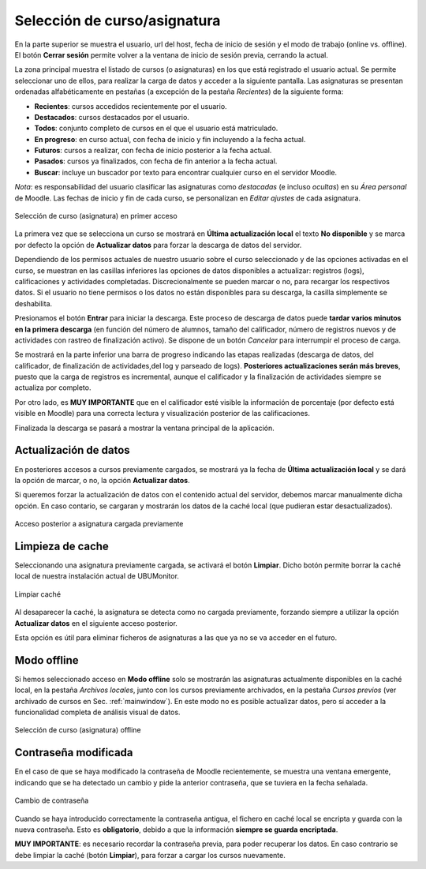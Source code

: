 Selección de curso/asignatura
=============================

En la parte superior se muestra el usuario, url del host, fecha de inicio de sesión y el modo de trabajo (online vs. offline). El botón **Cerrar sesión** permite volver a la ventana de inicio de sesión previa, cerrando la actual.

La zona principal muestra el listado de cursos (o asignaturas) en los que está registrado el usuario actual. Se  permite seleccionar uno de ellos, para realizar la carga de datos y acceder a la siguiente pantalla. Las asignaturas se presentan ordenadas alfabéticamente en pestañas (a excepción de la pestaña *Recientes*) de la siguiente forma:

* **Recientes**: cursos accedidos recientemente por el usuario.
* **Destacados**: cursos destacados por el usuario.
* **Todos**: conjunto completo de cursos en el que el usuario está matriculado.
* **En progreso**: en curso actual, con fecha de inicio y fin incluyendo a la fecha actual.
* **Futuros**: cursos a realizar, con fecha de inicio posterior a la fecha actual.
* **Pasados**: cursos ya finalizados, con fecha de fin anterior a la fecha actual.
* **Buscar**: incluye un buscador por texto para encontrar cualquier curso en el servidor Moodle.

*Nota*: es responsabilidad del usuario clasificar las asignaturas como *destacadas* (e incluso *ocultas*) en su *Área personal* de Moodle. Las fechas de inicio y fin de cada curso, se personalizan en *Editar ajustes* de cada asignatura.

.. figure:: images/Seleccion_de_curso.png
  :width: 400
  :alt: Selección de curso en primer acceso
  :align: center
  
  Selección de curso (asignatura) en primer acceso

La primera vez que se selecciona un curso se mostrará en **Última actualización local** el texto **No disponible** y se marca por defecto la opción de **Actualizar datos** para forzar la descarga de datos del servidor. 

Dependiendo de los permisos actuales de nuestro usuario sobre el curso seleccionado y de las opciones activadas en el curso, se muestran en las casillas inferiores las opciones de datos disponibles a actualizar: registros (logs), calificaciones y actividades completadas. Discrecionalmente se pueden marcar o no, para recargar los respectivos datos. Si el usuario no tiene permisos o los datos no están disponibles para su descarga, la casilla simplemente se deshabilita.

Presionamos el botón **Entrar** para iniciar la descarga. Este proceso de descarga de datos puede **tardar varios minutos en la primera descarga** (en función del número de alumnos, tamaño del calificador, número de registros nuevos y de actividades con rastreo de finalización activo). Se dispone de un botón *Cancelar* para interrumpir el proceso de carga.


Se mostrará en la parte inferior una barra de progreso indicando las etapas realizadas (descarga de datos, del calificador, de finalización de actividades,del log y parseado de logs). **Posteriores actualizaciones serán más breves**, puesto que la carga de registros es incremental, aunque el calificador y la finalización de actividades siempre se actualiza por completo.


Por otro lado, es **MUY IMPORTANTE** que en el calificador esté visible la información de porcentaje (por defecto está visible en Moodle) para una correcta lectura y visualización posterior de las calificaciones.

Finalizada la descarga se pasará a mostrar la ventana principal de la aplicación.

Actualización de datos
----------------------

En posteriores accesos a cursos previamente cargados, se mostrará ya la fecha de **Última actualización local** y se dará la opción de marcar, o no, la opción **Actualizar datos**.  

Si queremos forzar la actualización de datos con el contenido actual del servidor, debemos marcar manualmente dicha opción. En caso contario, se cargaran y mostrarán los datos de la caché local (que pudieran estar desactualizados).

.. figure:: images/Seleccion_de_curso_recargar_asignatura.png
  :width: 400
  :alt: Selección de curso recargando asignatura
  :align: center

  Acceso posterior a asignatura cargada previamente
  
Limpieza de cache
-----------------

Seleccionando una asignatura previamente cargada, se activará el botón **Limpiar**. Dicho botón permite borrar la caché local de nuestra instalación actual de UBUMonitor.

.. figure:: images/Boton_limpiar.png
  :width: 100
  :alt: Limpiar caché
  :align: center

  Limpiar caché


Al desaparecer la caché, la asignatura se detecta como no cargada previamente, forzando siempre a utilizar la opción **Actualizar datos** en el siguiente acceso posterior.  

Esta opción es útil para eliminar ficheros de asignaturas a las que ya no se va acceder en el futuro.

..
	Esta opción es útil para eliminar ficheros de asignaturas a las que ya no se va acceder en el futuro o cuando la versión instalada de UBUMonitor detecte problemas con la versión de fichero local y sea necesario su borrado (ver Sec. :ref:`errormessages`).


Modo offline
------------

Si hemos seleccionado acceso en **Modo offline** solo se mostrarán las asignaturas actualmente disponibles en la caché local, en la pestaña *Archivos locales*, junto con los cursos previamente archivados, en la pestaña *Cursos previos* (ver archivado de cursos en Sec. :ref:`mainwindow`). En este modo no es posible actualizar datos, pero sí acceder a la funcionalidad completa de análisis visual de datos.

.. figure:: images/Seleccion_de_curso_offline.png
  :width: 400
  :alt: Selección de curso offline
  :align: center
  
  Selección de curso (asignatura) offline

  
Contraseña modificada
---------------------

En el caso de que se haya modificado la contraseña de Moodle recientemente, se muestra una ventana emergente, indicando que se ha detectado un cambio y pide la anterior contraseña, que se tuviera en la fecha señalada.

.. figure:: images/password_antiguo.png
  :width: 400
  :alt: Cambio de constraseña
  :align: center
  
  Cambio de contraseña
  
Cuando se haya introducido correctamente la contraseña antigua, el fichero en caché local se encripta y guarda con la nueva contraseña. Esto es **obligatorio**, debido a que la información **siempre se guarda encriptada**.

**MUY IMPORTANTE**: es necesario recordar la contraseña previa, para poder recuperar los datos. En caso contrario se debe limpiar la caché (botón **Limpiar**), para forzar a cargar los cursos nuevamente.